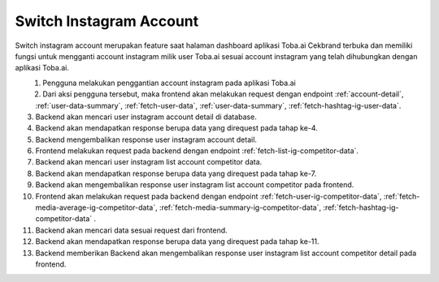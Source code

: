 Switch Instagram Account
++++++++++++++++++++++++

Switch instagram account merupakan feature saat halaman dashboard aplikasi Toba.ai Cekbrand terbuka 
dan memiliki fungsi untuk mengganti account instagram milik user Toba.ai sesuai 
account instagram yang telah dihubungkan dengan aplikasi Toba.ai.

.. figure:: ./switch-instagram-account.png
    :scale: 50
    :align: left

1. Pengguna melakukan penggantian account instagram pada aplikasi Toba.ai
2. Dari aksi pengguna tersebut, maka frontend akan melakukan request dengan endpoint :ref:`account-detail`, :ref:`user-data-summary`, :ref:`fetch-user-data`, :ref:`user-data-summary`, :ref:`fetch-hashtag-ig-user-data`.
3. Backend akan mencari user instagram account detail di database.
4. Backend akan mendapatkan response berupa data yang direquest pada tahap ke-4.
5. Backend mengembalikan response user instagram account detail.
6. Frontend melakukan request pada backend dengan endpoint :ref:`fetch-list-ig-competitor-data`.
7. Backend akan mencari user instagram list account competitor data.
8. Backend akan mendapatkan response berupa data yang direquest pada tahap ke-7.
9. Backend akan mengembalikan response user instagram list account competitor pada frontend.
10. Frontend akan melakukan request pada backend dengan endpoint :ref:`fetch-user-ig-competitor-data`, :ref:`fetch-media-average-ig-competitor-data`, :ref:`fetch-media-summary-ig-competitor-data`, :ref:`fetch-hashtag-ig-competitor-data` .
11. Backend akan mencari data sesuai request dari frontend.
12. Backend akan mendapatkan response berupa data yang direquest pada tahap ke-11.
13. Backend memberikan Backend akan mengembalikan response user instagram list account competitor detail pada frontend.